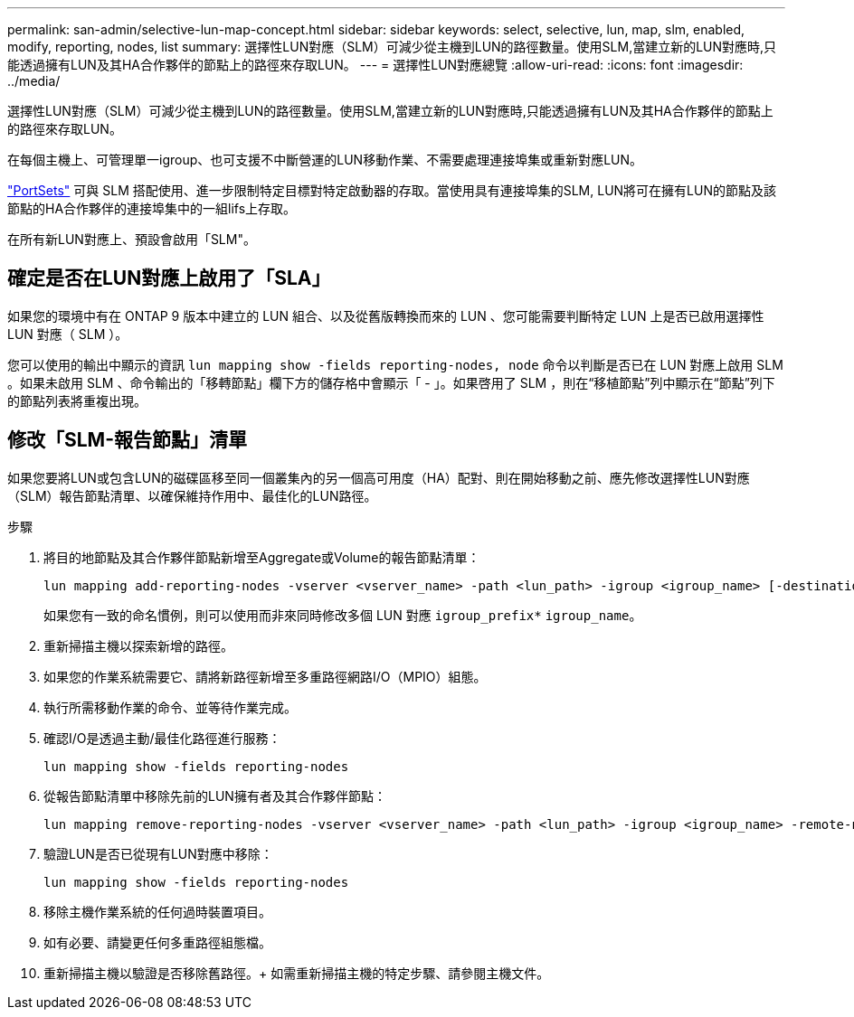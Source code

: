 ---
permalink: san-admin/selective-lun-map-concept.html 
sidebar: sidebar 
keywords: select, selective, lun, map, slm, enabled, modify, reporting, nodes, list 
summary: 選擇性LUN對應（SLM）可減少從主機到LUN的路徑數量。使用SLM,當建立新的LUN對應時,只能透過擁有LUN及其HA合作夥伴的節點上的路徑來存取LUN。 
---
= 選擇性LUN對應總覽
:allow-uri-read: 
:icons: font
:imagesdir: ../media/


[role="lead"]
選擇性LUN對應（SLM）可減少從主機到LUN的路徑數量。使用SLM,當建立新的LUN對應時,只能透過擁有LUN及其HA合作夥伴的節點上的路徑來存取LUN。

在每個主機上、可管理單一igroup、也可支援不中斷營運的LUN移動作業、不需要處理連接埠集或重新對應LUN。

link:create-port-sets-binding-igroups-task.html["PortSets"] 可與 SLM 搭配使用、進一步限制特定目標對特定啟動器的存取。當使用具有連接埠集的SLM, LUN將可在擁有LUN的節點及該節點的HA合作夥伴的連接埠集中的一組lifs上存取。

在所有新LUN對應上、預設會啟用「SLM"。



== 確定是否在LUN對應上啟用了「SLA」

如果您的環境中有在 ONTAP 9 版本中建立的 LUN 組合、以及從舊版轉換而來的 LUN 、您可能需要判斷特定 LUN 上是否已啟用選擇性 LUN 對應（ SLM ）。

您可以使用的輸出中顯示的資訊 `lun mapping show -fields reporting-nodes, node` 命令以判斷是否已在 LUN 對應上啟用 SLM 。如果未啟用 SLM 、命令輸出的「移轉節點」欄下方的儲存格中會顯示「 - 」。如果啓用了 SLM ，則在“移植節點”列中顯示在“節點”列下的節點列表將重複出現。



== 修改「SLM-報告節點」清單

如果您要將LUN或包含LUN的磁碟區移至同一個叢集內的另一個高可用度（HA）配對、則在開始移動之前、應先修改選擇性LUN對應（SLM）報告節點清單、以確保維持作用中、最佳化的LUN路徑。

.步驟
. 將目的地節點及其合作夥伴節點新增至Aggregate或Volume的報告節點清單：
+
[source, cli]
----
lun mapping add-reporting-nodes -vserver <vserver_name> -path <lun_path> -igroup <igroup_name> [-destination-aggregate <aggregate_name>|-destination-volume <volume_name>]
----
+
如果您有一致的命名慣例，則可以使用而非來同時修改多個 LUN 對應 `igroup_prefix*` `igroup_name`。

. 重新掃描主機以探索新增的路徑。
. 如果您的作業系統需要它、請將新路徑新增至多重路徑網路I/O（MPIO）組態。
. 執行所需移動作業的命令、並等待作業完成。
. 確認I/O是透過主動/最佳化路徑進行服務：
+
[source, cli]
----
lun mapping show -fields reporting-nodes
----
. 從報告節點清單中移除先前的LUN擁有者及其合作夥伴節點：
+
[source, cli]
----
lun mapping remove-reporting-nodes -vserver <vserver_name> -path <lun_path> -igroup <igroup_name> -remote-nodes
----
. 驗證LUN是否已從現有LUN對應中移除：
+
[source, cli]
----
lun mapping show -fields reporting-nodes
----
. 移除主機作業系統的任何過時裝置項目。
. 如有必要、請變更任何多重路徑組態檔。
. 重新掃描主機以驗證是否移除舊路徑。+
如需重新掃描主機的特定步驟、請參閱主機文件。

